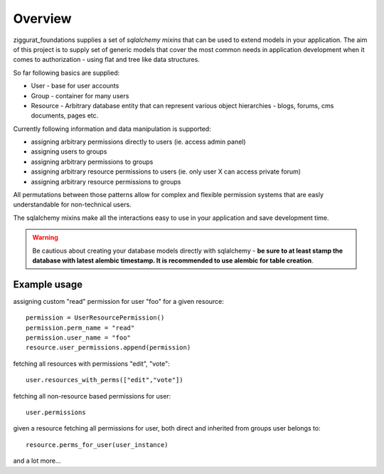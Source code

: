 Overview
========

ziggurat_foundations supplies a set of *sqlalchemy mixins* that can be used to extend
models in your application. The aim of this project is to supply set of generic 
models that cover the most common needs in application development when it comes 
to authorization - using flat and tree like data structures.

So far following basics are supplied:

- User - base for user accounts
- Group - container for many users 
- Resource - Arbitrary database entity that can represent various object hierarchies - blogs, forums, cms documents, pages etc.

Currently following information and data manipulation is supported:

- assigning arbitrary permissions directly to users (ie. access admin panel) 
- assigning users to groups
- assigning arbitrary permissions to groups 
- assigning arbitrary resource permissions to users (ie. only user X can access  private forum)
- assigning arbitrary resource permissions to groups 


All permutations between those patterns allow for complex and flexible permission 
systems that are easly understandable for non-technical users.
 
The sqlalchemy mixins make all the interactions easy to use in your application 
and save development time.

.. warning::
   Be cautious about creating your database models directly with sqlalchemy - **be sure
   to at least stamp the database with latest alembic timestamp. It is recommended 
   to use alembic for table creation**.

Example usage
-------------

assigning custom "read" permission for user "foo" for a given resource::

    permission = UserResourcePermission()
    permission.perm_name = "read"
    permission.user_name = "foo"
    resource.user_permissions.append(permission)   

fetching all resources with permissions "edit", "vote"::

    user.resources_with_perms(["edit","vote"])

fetching all non-resource based permissions for user::

    user.permissions

given a resource fetching all permissions for user, both direct and  
inherited from groups user belongs to::

    resource.perms_for_user(user_instance)

and a lot more...
